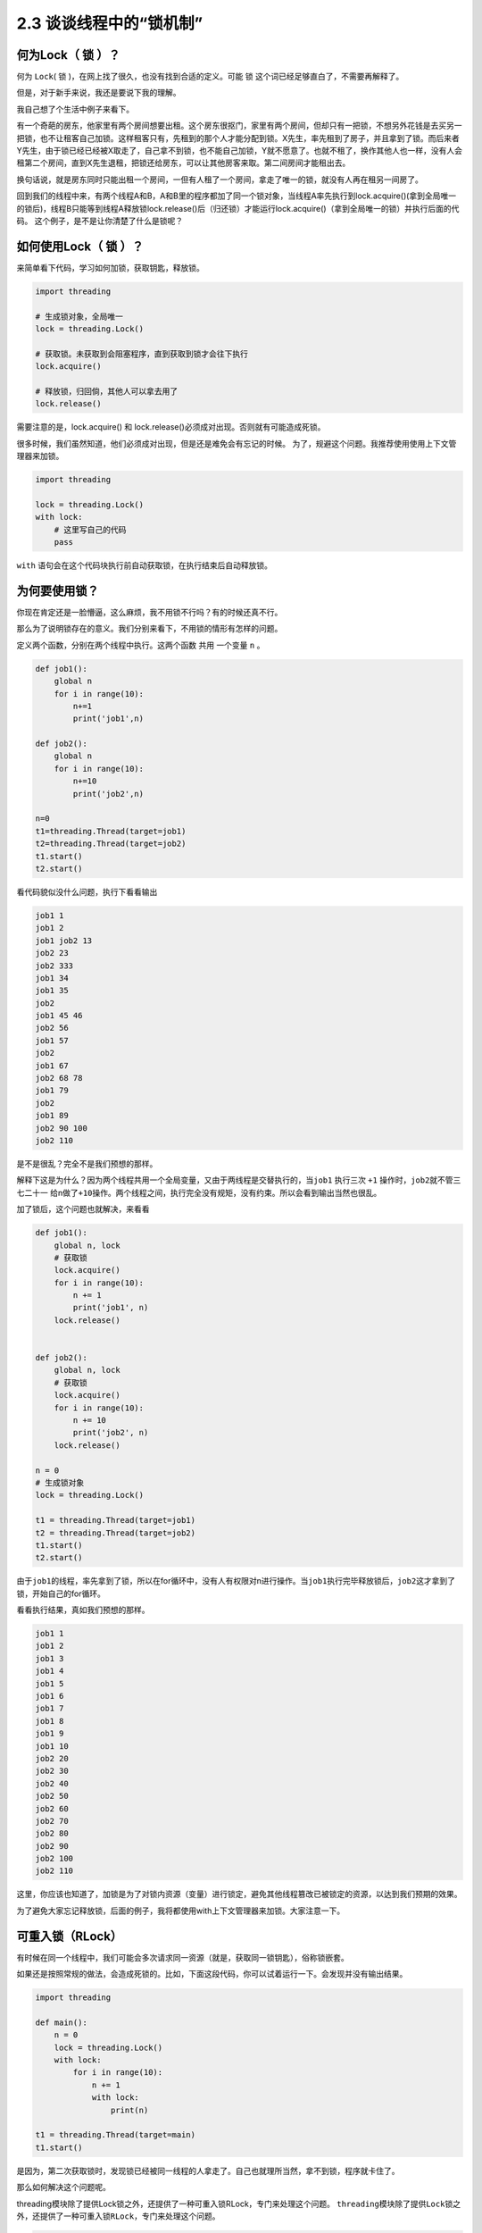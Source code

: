 2.3 谈谈线程中的“锁机制”
==================================

何为Lock（ 锁 ）？
------------------

何为 ``Lock``\ ( 锁 )，在网上找了很久，也没有找到合适的定义。可能 ``锁``
这个词已经足够直白了，不需要再解释了。

但是，对于新手来说，我还是要说下我的理解。

我自己想了个生活中例子来看下。

有一个奇葩的房东，他家里有两个房间想要出租。这个房东很抠门，家里有两个房间，但却只有一把锁，不想另外花钱是去买另一把锁，也不让租客自己加锁。这样租客只有，先租到的那个人才能分配到锁。X先生，率先租到了房子，并且拿到了锁。而后来者Y先生，由于锁已经已经被X取走了，自己拿不到锁，也不能自己加锁，Y就不愿意了。也就不租了，换作其他人也一样，没有人会租第二个房间，直到X先生退租，把锁还给房东，可以让其他房客来取。第二间房间才能租出去。

换句话说，就是房东同时只能出租一个房间，一但有人租了一个房间，拿走了唯一的锁，就没有人再在租另一间房了。

回到我们的线程中来，有两个线程A和B，A和B里的程序都加了同一个锁对象，当线程A率先执行到lock.acquire()(拿到全局唯一的锁后)，线程B只能等到线程A释放锁lock.release()后（归还锁）才能运行lock.acquire()（拿到全局唯一的锁）并执行后面的代码。
这个例子，是不是让你清楚了什么是锁呢？

如何使用Lock（ 锁 ）？
----------------------

来简单看下代码，学习如何加锁，获取钥匙，释放锁。

.. code:: python

    import threading

    # 生成锁对象，全局唯一
    lock = threading.Lock()

    # 获取锁。未获取到会阻塞程序，直到获取到锁才会往下执行
    lock.acquire()

    # 释放锁，归回倘，其他人可以拿去用了
    lock.release()

需要注意的是，lock.acquire() 和
lock.release()必须成对出现。否则就有可能造成死锁。

很多时候，我们虽然知道，他们必须成对出现，但是还是难免会有忘记的时候。
为了，规避这个问题。我推荐使用使用上下文管理器来加锁。

.. code:: python

    import threading

    lock = threading.Lock()
    with lock:
        # 这里写自己的代码
        pass

``with`` 语句会在这个代码块执行前自动获取锁，在执行结束后自动释放锁。

为何要使用锁？
--------------

你现在肯定还是一脸懵逼，这么麻烦，我不用锁不行吗？有的时候还真不行。

那么为了说明锁存在的意义。我们分别来看下，不用锁的情形有怎样的问题。

定义两个函数，分别在两个线程中执行。这两个函数 ``共用`` 一个变量 ``n``
。

.. code:: python

    def job1():
        global n
        for i in range(10):
            n+=1
            print('job1',n)

    def job2():
        global n
        for i in range(10):
            n+=10
            print('job2',n)

    n=0
    t1=threading.Thread(target=job1)
    t2=threading.Thread(target=job2)
    t1.start()
    t2.start()

看代码貌似没什么问题，执行下看看输出

.. code:: python

    job1 1
    job1 2
    job1 job2 13
    job2 23
    job2 333
    job1 34
    job1 35
    job2
    job1 45 46
    job2 56
    job1 57
    job2
    job1 67
    job2 68 78
    job1 79
    job2
    job1 89
    job2 90 100
    job2 110

是不是很乱？完全不是我们预想的那样。

解释下这是为什么？因为两个线程共用一个全局变量，又由于两线程是交替执行的，当\ ``job1``
执行三次 ``+1`` 操作时，\ ``job2``\ 就不管三七二十一
给n做了\ ``+10``\ 操作。两个线程之间，执行完全没有规矩，没有约束。所以会看到输出当然也很乱。

加了锁后，这个问题也就解决，来看看

.. code:: python

    def job1():
        global n, lock
        # 获取锁
        lock.acquire()
        for i in range(10):
            n += 1
            print('job1', n)
        lock.release()


    def job2():
        global n, lock
        # 获取锁
        lock.acquire()
        for i in range(10):
            n += 10
            print('job2', n)
        lock.release()

    n = 0
    # 生成锁对象
    lock = threading.Lock()

    t1 = threading.Thread(target=job1)
    t2 = threading.Thread(target=job2)
    t1.start()
    t2.start()

由于\ ``job1``\ 的线程，率先拿到了锁，所以在for循环中，没有人有权限对n进行操作。当\ ``job1``\ 执行完毕释放锁后，\ ``job2``\ 这才拿到了锁，开始自己的for循环。

看看执行结果，真如我们预想的那样。

.. code:: python

    job1 1
    job1 2
    job1 3
    job1 4
    job1 5
    job1 6
    job1 7
    job1 8
    job1 9
    job1 10
    job2 20
    job2 30
    job2 40
    job2 50
    job2 60
    job2 70
    job2 80
    job2 90
    job2 100
    job2 110

这里，你应该也知道了，加锁是为了对锁内资源（变量）进行锁定，避免其他线程篡改已被锁定的资源，以达到我们预期的效果。

为了避免大家忘记释放锁，后面的例子，我将都使用with上下文管理器来加锁。大家注意一下。

可重入锁（RLock）
-----------------

有时候在同一个线程中，我们可能会多次请求同一资源（就是，获取同一锁钥匙），俗称锁嵌套。

如果还是按照常规的做法，会造成死锁的。比如，下面这段代码，你可以试着运行一下。会发现并没有输出结果。

.. code:: python

    import threading

    def main():
        n = 0
        lock = threading.Lock()
        with lock:
            for i in range(10):
                n += 1
                with lock:
                    print(n)

    t1 = threading.Thread(target=main)
    t1.start()

是因为，第二次获取锁时，发现锁已经被同一线程的人拿走了。自己也就理所当然，拿不到锁，程序就卡住了。

那么如何解决这个问题呢。

threading模块除了提供Lock锁之外，还提供了一种可重入锁RLock，专门来处理这个问题。
``threading``\ 模块除了提供\ ``Lock``\ 锁之外，还提供了一种可重入锁\ ``RLock``\ ，专门来处理这个问题。

.. code:: python

    import threading

    def main():
        n = 0
        # 生成可重入锁对象
        lock = threading.RLock()
        with lock:
            for i in range(10):
                n += 1
                with lock:
                    print(n)

    t1 = threading.Thread(target=main)
    t1.start()

执行一下，发现已经有输出了。

.. code:: python

    1
    2
    3
    4
    5
    6
    7
    8
    9
    10

需要注意的是，可重入锁，只在同一线程里，放松对锁钥匙的获取，其他与\ ``Lock``\ 并无二致。

防止死锁的加锁机制
------------------

在编写多线程程序时，可能无意中就会写了一个死锁。可以说，死锁的形式有多种多样，但是本质都是相同的，都是对资源不合理竞争的结果。

以本人的经验总结，死锁通常以下几种 -
同一线程，嵌套获取同把锁，造成死锁。 -
多个线程，不按顺序同时获取多个锁。造成死锁

对于第一种，上面已经说过了，使用可重入锁。

主要是第二种。可能你还没明白，是如何死锁的。

举个例子。

    线程1，嵌套获取A,B两个锁，线程2，嵌套获取B,A两个锁。
    由于两个线程是交替执行的，是有机会遇到线程1获取到锁A，而未获取到锁B，在同一时刻，线程2获取到锁B，而未获取到锁A。由于锁B已经被线程2获取了，所以线程1就卡在了获取锁B处，由于是嵌套锁，线程1未获取并释放B，是不能释放锁A的，这是导致线程2也获取不到锁A，也卡住了。两个线程，各执一锁，各不让步。造成死锁。

经过数学证明，只要两个（或多个）线程获取嵌套锁时，按照固定顺序就能保证程序不会进入死锁状态。

那么问题就转化成如何保证这些锁是按顺序的？

有两个办法 - 人工自觉，人工识别。 - 写一个辅助函数来对锁进行排序。

第一种，就不说了。

第二种，可以参考如下代码

.. code:: python

    import threading
    from contextlib import contextmanager

    # Thread-local state to stored information on locks already acquired
    _local = threading.local()

    @contextmanager
    def acquire(*locks):
        # Sort locks by object identifier
        locks = sorted(locks, key=lambda x: id(x))

        # Make sure lock order of previously acquired locks is not violated
        acquired = getattr(_local,'acquired',[])
        if acquired and max(id(lock) for lock in acquired) >= id(locks[0]):
            raise RuntimeError('Lock Order Violation')

        # Acquire all of the locks
        acquired.extend(locks)
        _local.acquired = acquired

        try:
            for lock in locks:
                lock.acquire()
            yield
        finally:
            # Release locks in reverse order of acquisition
            for lock in reversed(locks):
                lock.release()
            del acquired[-len(locks):]

如何使用呢？

.. code:: python

    import threading
    x_lock = threading.Lock()
    y_lock = threading.Lock()

    def thread_1():

        while True:
            with acquire(x_lock):
                with acquire(y_lock):
                    print('Thread-1')

    def thread_2():
        while True:
            with acquire(y_lock):
                with acquire(x_lock):
                    print('Thread-2')

    t1 = threading.Thread(target=thread_1)
    t1.daemon = True
    t1.start()

    t2 = threading.Thread(target=thread_2)
    t2.daemon = True
    t2.start()

看到没有，表面上\ ``thread_1``\ 的先获取锁x，再获取锁\ ``y``\ ，而\ ``thread_2``\ 是先获取锁\ ``y``\ ，再获取\ ``x``\ 。
但是实际上，\ ``acquire``\ 函数，已经对\ ``x``\ ，\ ``y``\ 两个锁进行了排序。所以\ ``thread_1``\ ，\ ``hread_2``\ 都是以同一顺序来获取锁的，是不是造成死锁的。

饱受争议的GIL（全局锁）
-----------------------

在第一章的时候，我就和大家介绍到，多线程和多进程是不一样的。

多进程是真正的并行，而多线程是伪并行，实际上他只是交替执行。

是什么导致多线程，只能交替执行呢？是一个叫\ ``GIL``\ （\ ``Global Interpreter Lock``\ ，全局解释器锁）的东西。

什么是GIL呢？
>任何Python线程执行前，必须先获得GIL锁，然后，每执行100条字节码，解释器就自动释放GIL锁，让别的线程有机会执行。这个GIL全局锁实际上把所有线程的执行代码都给上了锁，所以，多线程在Python中只能交替执行，即使100个线程跑在100核CPU上，也只能用到1个核。

需要注意的是，GIL并不是Python的特性，它是在实现Python解析器(CPython)时所引入的一个概念。而Python解释器，并不是只有CPython，除它之外，还有\ ``PyPy``\ ，\ ``Psyco``\ ，\ ``JPython``\ ，\ ``IronPython``\ 等。

在绝大多数情况下，我们通常都认为 Python ``==``
CPython，所以也就默许了Python具有GIL锁这个事。

都知道GIL影响性能，那么如何避免受到GIL的影响？ - 使用多进程代替多线程。
- 更换Python解释器，不使用CPython

--------------

.. figure:: https://i.loli.net/2018/04/30/5ae6ce87421aa.jpg
   :alt: 关注公众号，获取最新文章

   关注公众号，获取最新文章
